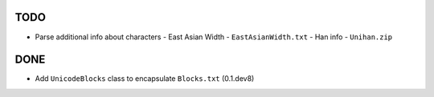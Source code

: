 TODO
====

- Parse additional info about characters
  - East Asian Width - ``EastAsianWidth.txt``
  - Han info - ``Unihan.zip``

DONE
====

- Add ``UnicodeBlocks`` class to encapsulate ``Blocks.txt`` (0.1.dev8)
